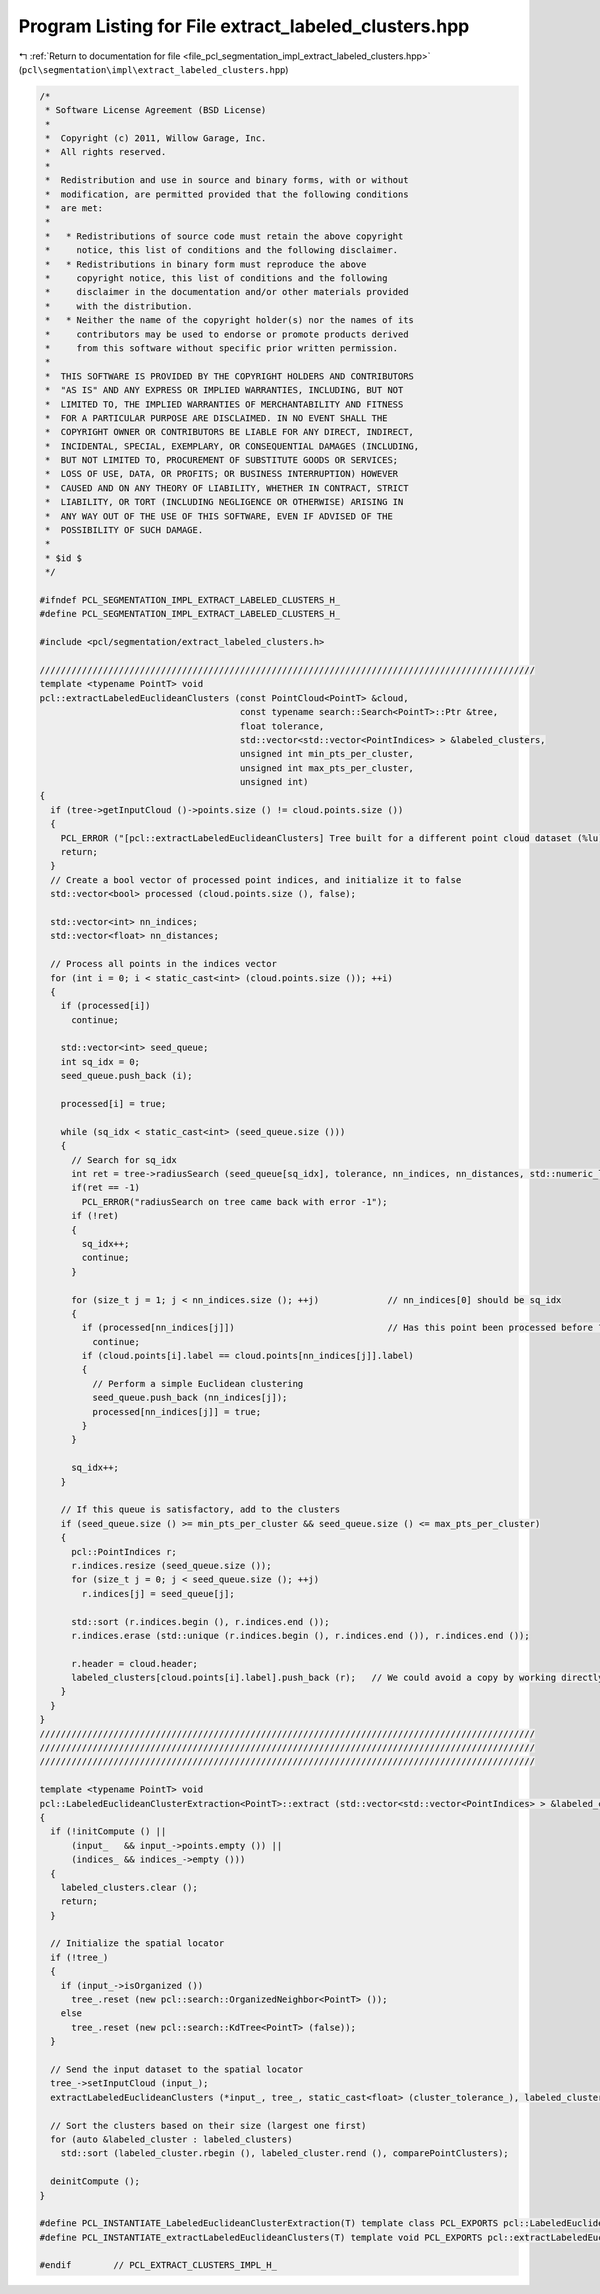 
.. _program_listing_file_pcl_segmentation_impl_extract_labeled_clusters.hpp:

Program Listing for File extract_labeled_clusters.hpp
=====================================================

|exhale_lsh| :ref:`Return to documentation for file <file_pcl_segmentation_impl_extract_labeled_clusters.hpp>` (``pcl\segmentation\impl\extract_labeled_clusters.hpp``)

.. |exhale_lsh| unicode:: U+021B0 .. UPWARDS ARROW WITH TIP LEFTWARDS

.. code-block:: cpp

   /*
    * Software License Agreement (BSD License)
    *
    *  Copyright (c) 2011, Willow Garage, Inc.
    *  All rights reserved.
    *
    *  Redistribution and use in source and binary forms, with or without
    *  modification, are permitted provided that the following conditions
    *  are met:
    *
    *   * Redistributions of source code must retain the above copyright
    *     notice, this list of conditions and the following disclaimer.
    *   * Redistributions in binary form must reproduce the above
    *     copyright notice, this list of conditions and the following
    *     disclaimer in the documentation and/or other materials provided
    *     with the distribution.
    *   * Neither the name of the copyright holder(s) nor the names of its
    *     contributors may be used to endorse or promote products derived
    *     from this software without specific prior written permission.
    *
    *  THIS SOFTWARE IS PROVIDED BY THE COPYRIGHT HOLDERS AND CONTRIBUTORS
    *  "AS IS" AND ANY EXPRESS OR IMPLIED WARRANTIES, INCLUDING, BUT NOT
    *  LIMITED TO, THE IMPLIED WARRANTIES OF MERCHANTABILITY AND FITNESS
    *  FOR A PARTICULAR PURPOSE ARE DISCLAIMED. IN NO EVENT SHALL THE
    *  COPYRIGHT OWNER OR CONTRIBUTORS BE LIABLE FOR ANY DIRECT, INDIRECT,
    *  INCIDENTAL, SPECIAL, EXEMPLARY, OR CONSEQUENTIAL DAMAGES (INCLUDING,
    *  BUT NOT LIMITED TO, PROCUREMENT OF SUBSTITUTE GOODS OR SERVICES;
    *  LOSS OF USE, DATA, OR PROFITS; OR BUSINESS INTERRUPTION) HOWEVER
    *  CAUSED AND ON ANY THEORY OF LIABILITY, WHETHER IN CONTRACT, STRICT
    *  LIABILITY, OR TORT (INCLUDING NEGLIGENCE OR OTHERWISE) ARISING IN
    *  ANY WAY OUT OF THE USE OF THIS SOFTWARE, EVEN IF ADVISED OF THE
    *  POSSIBILITY OF SUCH DAMAGE.
    *
    * $id $
    */
   
   #ifndef PCL_SEGMENTATION_IMPL_EXTRACT_LABELED_CLUSTERS_H_
   #define PCL_SEGMENTATION_IMPL_EXTRACT_LABELED_CLUSTERS_H_
   
   #include <pcl/segmentation/extract_labeled_clusters.h>
   
   //////////////////////////////////////////////////////////////////////////////////////////////
   template <typename PointT> void
   pcl::extractLabeledEuclideanClusters (const PointCloud<PointT> &cloud,
                                         const typename search::Search<PointT>::Ptr &tree,
                                         float tolerance,
                                         std::vector<std::vector<PointIndices> > &labeled_clusters,
                                         unsigned int min_pts_per_cluster,
                                         unsigned int max_pts_per_cluster,
                                         unsigned int)
   {
     if (tree->getInputCloud ()->points.size () != cloud.points.size ())
     {
       PCL_ERROR ("[pcl::extractLabeledEuclideanClusters] Tree built for a different point cloud dataset (%lu) than the input cloud (%lu)!\n", tree->getInputCloud ()->points.size (), cloud.points.size ());
       return;
     }
     // Create a bool vector of processed point indices, and initialize it to false
     std::vector<bool> processed (cloud.points.size (), false);
   
     std::vector<int> nn_indices;
     std::vector<float> nn_distances;
   
     // Process all points in the indices vector
     for (int i = 0; i < static_cast<int> (cloud.points.size ()); ++i)
     {
       if (processed[i])
         continue;
   
       std::vector<int> seed_queue;
       int sq_idx = 0;
       seed_queue.push_back (i);
   
       processed[i] = true;
   
       while (sq_idx < static_cast<int> (seed_queue.size ()))
       {
         // Search for sq_idx
         int ret = tree->radiusSearch (seed_queue[sq_idx], tolerance, nn_indices, nn_distances, std::numeric_limits<int>::max());
         if(ret == -1)
           PCL_ERROR("radiusSearch on tree came back with error -1");
         if (!ret)
         {
           sq_idx++;
           continue;
         }
   
         for (size_t j = 1; j < nn_indices.size (); ++j)             // nn_indices[0] should be sq_idx
         {
           if (processed[nn_indices[j]])                             // Has this point been processed before ?
             continue;
           if (cloud.points[i].label == cloud.points[nn_indices[j]].label)
           {
             // Perform a simple Euclidean clustering
             seed_queue.push_back (nn_indices[j]);
             processed[nn_indices[j]] = true;
           }
         }
   
         sq_idx++;
       }
   
       // If this queue is satisfactory, add to the clusters
       if (seed_queue.size () >= min_pts_per_cluster && seed_queue.size () <= max_pts_per_cluster)
       {
         pcl::PointIndices r;
         r.indices.resize (seed_queue.size ());
         for (size_t j = 0; j < seed_queue.size (); ++j)
           r.indices[j] = seed_queue[j];
   
         std::sort (r.indices.begin (), r.indices.end ());
         r.indices.erase (std::unique (r.indices.begin (), r.indices.end ()), r.indices.end ());
   
         r.header = cloud.header;
         labeled_clusters[cloud.points[i].label].push_back (r);   // We could avoid a copy by working directly in the vector
       }
     }
   }
   //////////////////////////////////////////////////////////////////////////////////////////////
   //////////////////////////////////////////////////////////////////////////////////////////////
   //////////////////////////////////////////////////////////////////////////////////////////////
   
   template <typename PointT> void 
   pcl::LabeledEuclideanClusterExtraction<PointT>::extract (std::vector<std::vector<PointIndices> > &labeled_clusters)
   {
     if (!initCompute () || 
         (input_   && input_->points.empty ()) ||
         (indices_ && indices_->empty ()))
     {
       labeled_clusters.clear ();
       return;
     }
   
     // Initialize the spatial locator
     if (!tree_)
     {
       if (input_->isOrganized ())
         tree_.reset (new pcl::search::OrganizedNeighbor<PointT> ());
       else
         tree_.reset (new pcl::search::KdTree<PointT> (false));
     }
   
     // Send the input dataset to the spatial locator
     tree_->setInputCloud (input_);
     extractLabeledEuclideanClusters (*input_, tree_, static_cast<float> (cluster_tolerance_), labeled_clusters, min_pts_per_cluster_, max_pts_per_cluster_, max_label_);
   
     // Sort the clusters based on their size (largest one first)
     for (auto &labeled_cluster : labeled_clusters)
       std::sort (labeled_cluster.rbegin (), labeled_cluster.rend (), comparePointClusters);
   
     deinitCompute ();
   }
   
   #define PCL_INSTANTIATE_LabeledEuclideanClusterExtraction(T) template class PCL_EXPORTS pcl::LabeledEuclideanClusterExtraction<T>;
   #define PCL_INSTANTIATE_extractLabeledEuclideanClusters(T) template void PCL_EXPORTS pcl::extractLabeledEuclideanClusters<T>(const pcl::PointCloud<T> &, const typename pcl::search::Search<T>::Ptr &, float , std::vector<std::vector<pcl::PointIndices> > &, unsigned int, unsigned int, unsigned int);
   
   #endif        // PCL_EXTRACT_CLUSTERS_IMPL_H_
